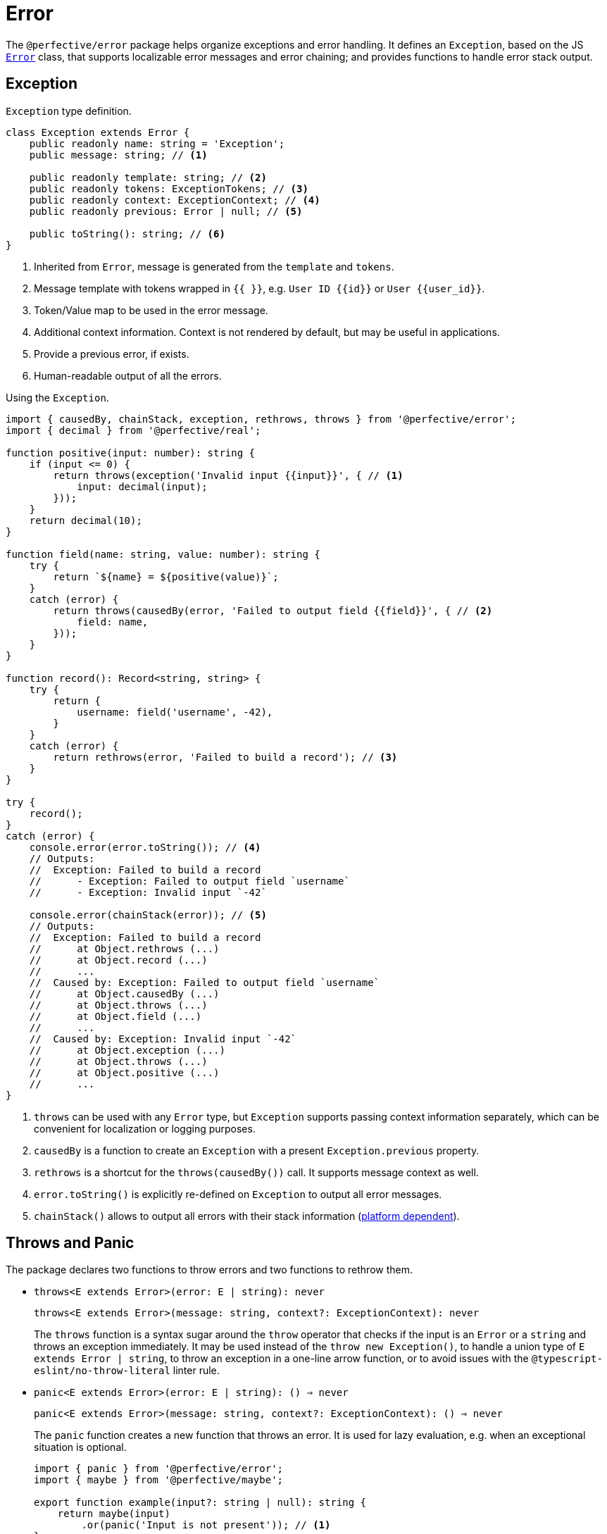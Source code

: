 = Error

The `@perfective/error` package helps organize exceptions and error handling.
It defines an `Exception`, based on the JS
`link:https://developer.mozilla.org/en-US/docs/Web/JavaScript/Reference/Global_Objects/Error[Error]` class,
that supports localizable error messages and error chaining;
and provides functions to handle error stack output.

== Exception

.`Exception` type definition.
[source,typescript]
----
class Exception extends Error {
    public readonly name: string = 'Exception';
    public message: string; // <.>

    public readonly template: string; // <.>
    public readonly tokens: ExceptionTokens; // <.>
    public readonly context: ExceptionContext; // <.>
    public readonly previous: Error | null; // <.>

    public toString(): string; // <.>
}
----
<1> Inherited from `Error`, message is generated from the `template` and `tokens`.
<2> Message template with tokens wrapped in `{{ }}`,
e.g. `User ID {{id}}` or `User {{user_id}}`.
<3> Token/Value map to be used in the error message.
<4> Additional context information.
Context is not rendered by default,
but may be useful in applications.
<5> Provide a previous error, if exists.
<6> Human-readable output of all the errors.

.Using the `Exception`.
[source,typescript]
----
import { causedBy, chainStack, exception, rethrows, throws } from '@perfective/error';
import { decimal } from '@perfective/real';

function positive(input: number): string {
    if (input <= 0) {
        return throws(exception('Invalid input {{input}}', { // <.>
            input: decimal(input);
        }));
    }
    return decimal(10);
}

function field(name: string, value: number): string {
    try {
        return `${name} = ${positive(value)}`;
    }
    catch (error) {
        return throws(causedBy(error, 'Failed to output field {{field}}', { // <.>
            field: name,
        }));
    }
}

function record(): Record<string, string> {
    try {
        return {
            username: field('username', -42),
        }
    }
    catch (error) {
        return rethrows(error, 'Failed to build a record'); // <.>
    }
}

try {
    record();
}
catch (error) {
    console.error(error.toString()); // <.>
    // Outputs:
    //  Exception: Failed to build a record
    //      - Exception: Failed to output field `username`
    //      - Exception: Invalid input `-42`

    console.error(chainStack(error)); // <.>
    // Outputs:
    //  Exception: Failed to build a record
    //      at Object.rethrows (...)
    //      at Object.record (...)
    //      ...
    //  Caused by: Exception: Failed to output field `username`
    //      at Object.causedBy (...)
    //      at Object.throws (...)
    //      at Object.field (...)
    //      ...
    //  Caused by: Exception: Invalid input `-42`
    //      at Object.exception (...)
    //      at Object.throws (...)
    //      at Object.positive (...)
    //      ...
}
----
<1> `throws` can be used with any `Error` type,
but `Exception` supports passing context information separately,
which can be convenient for localization or logging purposes.
<2> `causedBy` is a function to create an `Exception` with a present `Exception.previous` property.
<3> `rethrows` is a shortcut for the `throws(causedBy())` call.
It supports message context as well.
<4> `error.toString()` is explicitly re-defined on `Exception` to output all error messages.
<5> `chainStack()` allows to output all errors with their stack information
(https://developer.mozilla.org/en-US/docs/Web/JavaScript/Reference/Global_Objects/Error/stack[platform dependent]).


== Throws and Panic

The package declares two functions to throw errors and two functions to rethrow them.

* `throws<E extends Error>(error: E | string): never`
+
`throws<E extends Error>(message: string, context?: ExceptionContext): never`
+
The `throws` function is a syntax sugar around the `throw` operator
that checks if the input is an `Error` or a `string`
and throws an exception immediately.
It may be used instead of the `throw new Exception()`,
to handle a union type of `E extends Error | string`,
to throw an exception in a one-line arrow function,
or to avoid issues with the `@typescript-eslint/no-throw-literal` linter rule.
+
* `panic<E extends Error>(error: E | string): () => never`
+
`panic<E extends Error>(message: string, context?: ExceptionContext): () => never`
+
The `panic` function creates a new function that throws an error.
It is used for lazy evaluation,
e.g. when an exceptional situation is optional.
+
[source,typescript]
----
import { panic } from '@perfective/error';
import { maybe } from '@perfective/maybe';

export function example(input?: string | null): string {
    return maybe(input)
        .or(panic('Input is not present')); // <.>
}
----
<.> Must use `panic()`,
as the fallback in `Maybe.or()` is called only when the `input` is not present.
Using `throws()` will result in throwing an exception every time a function is called.
+
* `rethrows(previous: Error, message: string, context: ExceptionContext = {}): never`
+
Similar to `throws`, but requires to provide a previous error.
+
* `rethrow( message: string, context: ExceptionContext = {}): (previous: Error) => never`
+
Similar to `panic`: creates a function that will wrap up an error with additional context.
Can be useful working with promises or RxJS `catchError`.


== Standard built-in JS Error types

* `link:https://developer.mozilla.org/en-US/docs/Web/JavaScript/Reference/Global_Objects/Error[Error]`:
** `error(message: string): Error`
— instantiates a new `Error`.
** `isError<T>(value: Error | T): value is Error`
— returns `true` when the value is an instance of `Error`.
** `isNotError<T>(value: Error | T): value is T`
— returns `true` when the value is not an instance of `Error`.
+
* `link:https://developer.mozilla.org/en-US/docs/Web/JavaScript/Reference/Global_Objects/EvalError[EvalError]`:
** `evalError(message: string): EvalError`
— instantiates a new `EvalError`.
** `isEvalError<T>(value: EvalError | T): value is EvalError`
— returns `true` when the value is an instance of `EvalError`.
** `isNotEvalError<T>(value: EvalError | T): value is T`
— returns `true` when the value is not an instance of `EvalError`.
+
* `link:https://developer.mozilla.org/en-US/docs/Web/JavaScript/Reference/Global_Objects/RangeError[RangeError]`:
** `rangeError(message: string): RangeError`
— instantiates a new `RangeError`.
** `isRangeError<T>(value: RangeError | T): value is RangeError`
— returns `true` when the value is an instance of `RangeError`.
** `isNotRangeError<T>(value: RangeError | T): value is T`
— returns `true` when the value is not an instance of `RangeError`.
+
* `link:https://developer.mozilla.org/en-US/docs/Web/JavaScript/Reference/Global_Objects/ReferenceError[ReferenceError]`:
** `referenceError(message: string): ReferenceError`
— instantiates a new `ReferenceError`.
** `isReferenceError<T>(value: ReferenceError | T): value is ReferenceError`
— returns `true` when the value is an instance of `ReferenceError`.
** `isNotReferenceError<T>(value: ReferenceError | T): value is T`
— returns `true` when the value is not an instance of `ReferenceError`.
+
* `link:https://developer.mozilla.org/en-US/docs/Web/JavaScript/Reference/Global_Objects/SyntaxError[SyntaxError]`:
** `syntaxError(message: string): SyntaxError`
— instantiates a new `SyntaxError`.
** `isSyntaxError<T>(value: SyntaxError | T): value is SyntaxError`
— returns `true` when the value is an instance of `SyntaxError`.
** `isNotSyntaxError<T>(value: SyntaxError | T): value is T`
— returns `true` when the value is not an instance of `SyntaxError`.
+
* `link:https://developer.mozilla.org/en-US/docs/Web/JavaScript/Reference/Global_Objects/TypeError[TypeError]`:
** `typeError(message: string): TypeError`
— instantiates a new `TypeError`.
** `isTypeError<T>(value: TypeError | T): value is TypeError`
— returns `true` when the value is an instance of `TypeError`.
** `isNotTypeError<T>(value: TypeError | T): value is T`
— returns `true` when the value is not an instance of `TypeError`.

[NOTE]
====
* `link:https://developer.mozilla.org/en-US/docs/Web/JavaScript/Reference/Global_Objects/InternalError[InternalError]`
is non-standard and won't be supported.
* `link:https://developer.mozilla.org/en-US/docs/Web/JavaScript/Reference/Global_Objects/URIError[URIError]`
will be supported in the `@perfective/url` package.
====

== Roadmap

* Provide functions to parse
https://developer.mozilla.org/en-US/docs/Web/JavaScript/Reference/Errors/[standard error messages]
and predicates to check for them.
